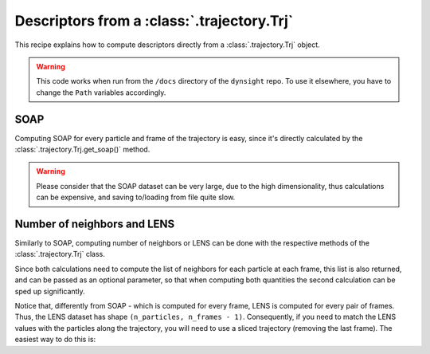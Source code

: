 Descriptors from a :class:`.trajectory.Trj` 
===========================================

This recipe explains how to compute descriptors directly from a 
:class:`.trajectory.Trj` object. 

.. warning::

    This code works when run from the ``/docs`` directory of the ``dynsight`` 
    repo. To use it elsewhere, you have to change the ``Path`` variables
    accordingly.

SOAP
----

Computing SOAP for every particle and frame of the trajectory is easy, since
it's directly calculated by the :class:`.trajectory.Trj.get_soap()` method.

.. warning::

    Please consider that the SOAP dataset can be very large, due to the high
    dimensionality, thus calculations can be expensive, and saving to/loading 
    from file quite slow.

.. testcode:: recipe1-test

    from pathlib import Path
    from dynsight.trajectory import Trj

    # Loading an example trajectory
    files_path = Path("../tests/systems/")
    trj = Trj.init_from_xtc(
        traj_file=files_path / "balls_7_nvt.xtc",
        topo_file=files_path / "balls_7_nvt.gro",
    )

    soap = trj.get_soap(
        r_cut=2.0,          # cutoff radius for neighbors list
        n_max=4,            # n_max SOAP parameter
        l_max=4,            # l_max SOAP parameter
        selection="all",    # compute on a selection of particles
        centers="all",      # compute for a selection of centers
        respect_pbc=False,  # consider PBC
        n_core=1,           # use multiprocessing to speed up calculations
    )

Number of neighbors and LENS
----------------------------

Similarly to SOAP, computing number of neighbors or LENS can be done with the
respective methods of the :class:`.trajectory.Trj` class.

Since both calculations need to compute the list of neighbors for each
particle at each frame, this list is also returned, and can be passed as an
optional parameter, so that when computing both quantities the second
calculation can be sped up significantly.

.. testcode:: recipe1-test

    from pathlib import Path
    from dynsight.trajectory import Trj

    # Loading an example trajectory
    files_path = Path("../tests/systems/")
    trj = Trj.init_from_xtc(
        traj_file=files_path / "balls_7_nvt.xtc",
        topo_file=files_path / "balls_7_nvt.gro",
    )

    # Computing number of neighbors from scratch
    neigcounts, n_neig = trj.get_coord_number(
        r_cut=2.0,          # cutoff radius for neighbors list
        selection="all",    # compute on a selection of particles
        neigcounts=None,    # it will be computed and returned
    )

    # Now for LENS we already have neigcounts
    _, lens = trj.get_lens(
        r_cut=2.0,               # cutoff radius for neighbors list
        selection="all",         # compute on a selection of particles
        neigcounts=neigcounts,   # no need to compute it again
    )

Notice that, differently from SOAP - which is computed for every frame, LENS
is computed for every pair of frames. Thus, the LENS dataset has shape 
``(n_particles, n_frames - 1)``. Consequently, if you need to match the LENS
values with the particles along the trajectory, you will need to use a sliced
trajectory (removing the last frame). The easiest way to do this is:

.. testcode:: recipe1-test

    trajslice = slice(0, -1, 1)
    shorter_trj = trj.with_slice(trajslice=trajslice)

.. testcode:: recipe1-test
    :hide:

    assert soap.dataset.shape == (7, 201, 50)
    assert lens.dataset.shape == (7, 200)

